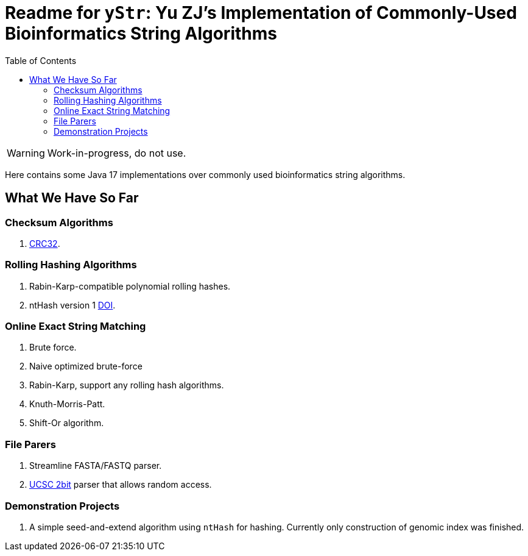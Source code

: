 = Readme for `yStr`: Yu ZJ's Implementation of Commonly-Used Bioinformatics String Algorithms
:icons: font
:toc:

WARNING: Work-in-progress, do not use.

Here contains some Java 17 implementations over commonly used bioinformatics string algorithms.

== What We Have So Far

=== Checksum Algorithms

. https://wiki.osdev.org/CRC32[CRC32].

=== Rolling Hashing Algorithms

. Rabin-Karp-compatible polynomial rolling hashes.
. ntHash version 1 https://doi.org/10.1093/bioinformatics/btw397[DOI].

=== Online Exact String Matching

. Brute force.
. Naive optimized brute-force
. Rabin-Karp, support any rolling hash algorithms.
. Knuth-Morris-Patt.
. Shift-Or algorithm.

=== File Parers

. Streamline FASTA/FASTQ parser.
. http://genome.ucsc.edu/FAQ/FAQformat.html#format7[UCSC 2bit] parser that allows random access.

=== Demonstration Projects

. A simple seed-and-extend algorithm using `ntHash` for hashing. Currently only construction of genomic index was finished.
